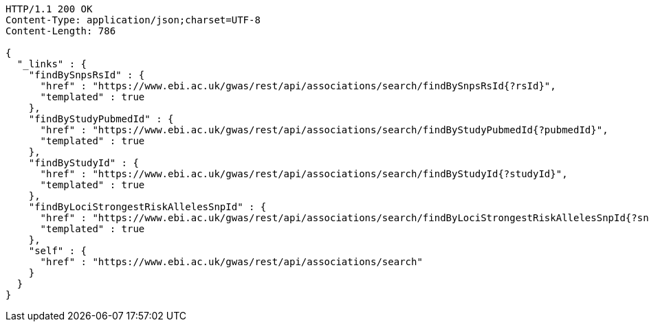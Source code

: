 [source,http,options="nowrap"]
----
HTTP/1.1 200 OK
Content-Type: application/json;charset=UTF-8
Content-Length: 786

{
  "_links" : {
    "findBySnpsRsId" : {
      "href" : "https://www.ebi.ac.uk/gwas/rest/api/associations/search/findBySnpsRsId{?rsId}",
      "templated" : true
    },
    "findByStudyPubmedId" : {
      "href" : "https://www.ebi.ac.uk/gwas/rest/api/associations/search/findByStudyPubmedId{?pubmedId}",
      "templated" : true
    },
    "findByStudyId" : {
      "href" : "https://www.ebi.ac.uk/gwas/rest/api/associations/search/findByStudyId{?studyId}",
      "templated" : true
    },
    "findByLociStrongestRiskAllelesSnpId" : {
      "href" : "https://www.ebi.ac.uk/gwas/rest/api/associations/search/findByLociStrongestRiskAllelesSnpId{?snpId}",
      "templated" : true
    },
    "self" : {
      "href" : "https://www.ebi.ac.uk/gwas/rest/api/associations/search"
    }
  }
}
----